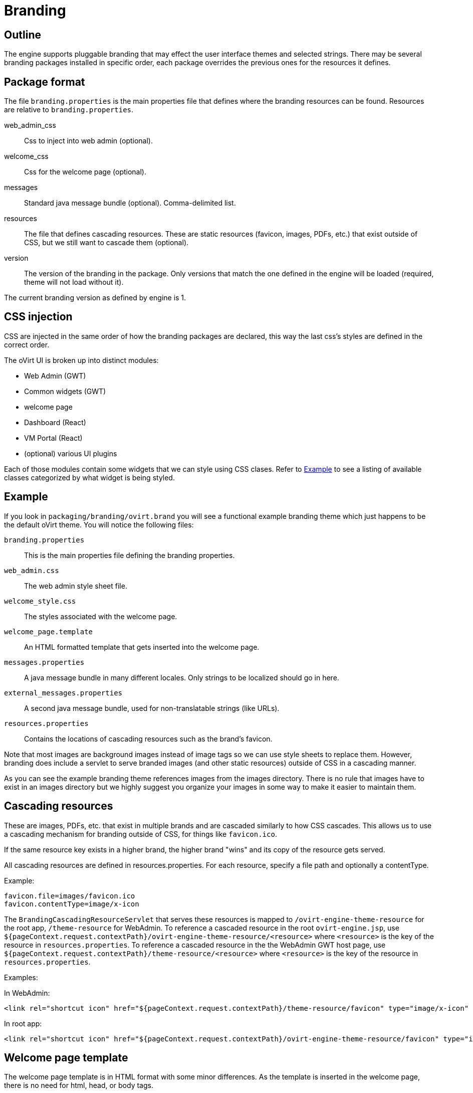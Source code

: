= Branding

== Outline

The engine supports pluggable branding that may effect the user
interface themes and selected strings. There may be several branding
packages installed in specific order, each package overrides the
previous ones for the resources it defines.

== Package format

The file `branding.properties` is the main properties file that defines
where the branding resources can be found. Resources are relative to
`branding.properties`.

web_admin_css::
Css to inject into web admin (optional).

welcome_css::
Css for the welcome page (optional).

messages::
Standard java message bundle (optional). Comma-delimited list.

resources::
The file that defines cascading resources. These are static resources
(favicon, images, PDFs, etc.) that exist outside of CSS, but we still
want to cascade them (optional).

version::
The version of the branding in the package. Only versions that match the
one defined in the engine will be loaded (required, theme will not load
without it).

The current branding version as defined by engine is 1.

== CSS injection

CSS are injected in the same order of how the branding packages are declared,
this way the last css's styles are defined in the correct order.

The oVirt UI is broken up into distinct modules:

* Web Admin (GWT)
* Common widgets (GWT)
* welcome page
* Dashboard (React)
* VM Portal (React)
* (optional) various UI plugins

Each of those modules contain some widgets that we can style using CSS
clases. Refer to <<Example>> to see a listing of available classes
categorized by what widget is being styled.

== Example

If you look in `packaging/branding/ovirt.brand` you will see a functional
example branding theme which just happens to be the default oVirt theme.
You will notice the following files:

`branding.properties`::
This is the main properties file defining the branding properties.

`web_admin.css`::
The web admin style sheet file.

`welcome_style.css`::
The styles associated with the welcome page.

`welcome_page.template`::
An HTML formatted template that gets inserted into the welcome page.

`messages.properties`::
A java message bundle in many different locales.  Only strings to be
localized should go in here.

`external_messages.properties`::
A second java message bundle, used for non-translatable strings (like
URLs).

`resources.properties`::
Contains the locations of cascading resources such as the brand's
favicon.

Note that most images are background images instead of image tags so we can
use style sheets to replace them. However, branding does include a servlet
to serve branded images (and other static resources) outside of CSS in a
cascading manner.

As you can see the example branding theme references images from the images
directory. There is no rule that images have to exist in an images directory
but we highly suggest you organize your images in some way to make it easier
to maintain them.

== Cascading resources

These are images, PDFs, etc. that exist in multiple brands and are cascaded
similarly to how CSS cascades. This allows us to use a cascading mechanism
for branding outside of CSS, for things like `favicon.ico`.

If the same resource key exists in a higher brand, the higher brand "wins" and
its copy of the resource gets served.

All cascading resources are defined in resources.properties. For each resource,
specify a file path and optionally a contentType.

Example:

  favicon.file=images/favicon.ico
  favicon.contentType=image/x-icon

The `BrandingCascadingResourceServlet` that serves these resources is mapped to
`/ovirt-engine-theme-resource` for the root app, `/theme-resource` for WebAdmin.
To reference a cascaded resource in the root `ovirt-engine.jsp`, use
`${pageContext.request.contextPath}/ovirt-engine-theme-resource/<resource>`
where `<resource>` is the key of the resource in `resources.properties`. To
reference a cascaded resource in the the WebAdmin GWT host page,
use `${pageContext.request.contextPath}/theme-resource/<resource>`
where `<resource>` is the key of the resource in `resources.properties`.

Examples:

In WebAdmin:

  <link rel="shortcut icon" href="${pageContext.request.contextPath}/theme-resource/favicon" type="image/x-icon" />

In root app:

  <link rel="shortcut icon" href="${pageContext.request.contextPath}/ovirt-engine-theme-resource/favicon" type="image/x-icon" />

== Welcome page template

The welcome page template is in HTML format with some minor differences. As
the template is inserted in the welcome page, there is no need for html, head,
or body tags.

Adding a `#` at the front of any line will mark it comment and it won't end up
in the output inserted into the welcome page.

The template can contain place holder elements which will be replaced by
localized messages based on the place holder strings. Each place holder string
is prefixed with obrand.welcome

For instance in `welcome_page.template`:

  <a href="/someplace">{section_key}</a>

And in `messages.properties`:

  obrand.welcome.section_key=Message

The output will be:

  <a href="/someplace">Message</a>

There is a special place holder called `{userLocale}` which will be replaced with
the currently selected locale of the user. For instance if the current locale
is `fr_FR` and you have the following in your template:

  <a href="/{userLocale}/documentation">Documentation</a>

The output will be:

  <a href="/fr_FR/documenation">Documenation</a>

If you want to completely replace any previous templates you can add a new key to
the `branding.properties` file called `welcome_replace` with a value of `true`. This
will cause the template engine to wipe out the template generated by processing
previous theme, and complete replace it with yours. Default behaviour is to append
your template to the end of the previous template(s). This flag allows you to
override that behaviour and just use your template. Any themes processed after
yours will default back to append unless they specify the flag as well.

== Installation

Branding packages location is `${engine_syconfdir}/branding/*.brand`. Usually
located at `/etc/ovirt-engine/branding`, within each package resides in its
own directory.

The branding directory is treated as a standard `conf.d`, in which directories
are sorted by name, each package is read by order and overrides
the previous ones.

NOTE: the default ovirt brand requires PatternFly and expects it to be installed
in `/usr/share/patternfly`.

== Maintenance - CSS

To expose CSS class defined in `ui.xml` template via `<ui:style>` element:

. Rename the given class to use `obrand_` prefix and mark it as
`@external`, for example:
+
[source,css]
----
@external obrand_myClass; .obrand_myClass { ..cssRules.. }
----

. Move CSS rules out of ui.xml template into corresponding CSS file
under `packaging/branding/ovirt.brand directory`.

. When styling `<g:Image>` or other widgets that work with
`ImageResource`, specify `url="clear.cache.gif"` to avoid broken images

== Maintenance - Adding a branded message

All branded messages feed into the application via the host page and then
via the ApplicationDynamicMessages classes. To add a new branded message
to the application:

1. Add a property to `messages.properties` or `external_messages.properties`
in the form of:
+
  obrand.webadmin.my_new_message=BrandX Message
+
NOTE: Use `messages.properties` for any messages that will need to be
translated into other languages. Use `external_messages.properties` for
anything else, like URLs.

2. In `DynamicMessages.java`, add a key to the `DynamicMessageKey` enum
for your property.

3. In `DynamicMessages.java`, add a getter for your property. Use the existing
getters as examples.

4. If the message will be exposed to webadmin, add a constant to the webadmin
copy of `ApplicationConstants.java`. This will be used as a fallback if the
branding files are missing. Example:
+
[source,java]
----
@DefaultStringValue("BrandX Message")
String myNewMessage();
----

5. If the message will be exposed to webadmin, add an `addFallback()` call in
webadmin's copy of `ApplicationDynamicMessages.java`. Use existing calls as
examples.

You can now use an injected `ApplicationDynamicMessages` to access the branded
messages.

Example:

[source,java]
----
Anchor x = new Anchor(dynamicMessages.myNewMessage());
----

See `HeaderView.java` for a real-world example.

